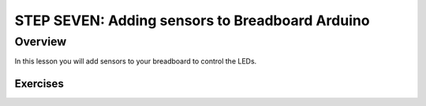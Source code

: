 STEP SEVEN: Adding sensors to Breadboard Arduino
==========================

Overview
--------

In this lesson you will add sensors to your breadboard to control the LEDs. 

Exercises
~~~~~~~~
